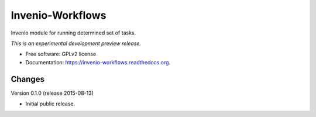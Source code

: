 ..
    This file is part of Invenio.
    Copyright (C) 2015 CERN.

    Invenio is free software; you can redistribute it
    and/or modify it under the terms of the GNU General Public License as
    published by the Free Software Foundation; either version 2 of the
    License, or (at your option) any later version.

    Invenio is distributed in the hope that it will be
    useful, but WITHOUT ANY WARRANTY; without even the implied warranty of
    MERCHANTABILITY or FITNESS FOR A PARTICULAR PURPOSE.  See the GNU
    General Public License for more details.

    You should have received a copy of the GNU General Public License
    along with Invenio; if not, write to the
    Free Software Foundation, Inc., 59 Temple Place, Suite 330, Boston,
    MA 02111-1307, USA.

    In applying this license, CERN does not
    waive the privileges and immunities granted to it by virtue of its status
    as an Intergovernmental Organization or submit itself to any jurisdiction.

===================
 Invenio-Workflows
===================

.. image:: https://img.shields.io/travis/inveniosoftware/invenio-workflows.svg
        :target: https://travis-ci.org/inveniosoftware/invenio-workflows

.. image:: https://img.shields.io/coveralls/inveniosoftware/invenio-workflows.svg
        :target: https://coveralls.io/r/inveniosoftware/invenio-workflows

.. image:: https://img.shields.io/github/tag/inveniosoftware/invenio-workflows.svg
        :target: https://github.com/inveniosoftware/invenio-workflows/releases

.. image:: https://img.shields.io/pypi/dm/invenio-workflows.svg
        :target: https://pypi.python.org/pypi/invenio-workflows

.. image:: https://img.shields.io/github/license/inveniosoftware/invenio-workflows.svg
        :target: https://github.com/inveniosoftware/invenio-workflows/blob/master/LICENSE


Invenio module for running determined set of tasks.

*This is an experimental development preview release.*

* Free software: GPLv2 license
* Documentation: https://invenio-workflows.readthedocs.org.


..
    This file is part of Invenio.
    Copyright (C) 2015 CERN.

    Invenio is free software; you can redistribute it
    and/or modify it under the terms of the GNU General Public License as
    published by the Free Software Foundation; either version 2 of the
    License, or (at your option) any later version.

    Invenio is distributed in the hope that it will be
    useful, but WITHOUT ANY WARRANTY; without even the implied warranty of
    MERCHANTABILITY or FITNESS FOR A PARTICULAR PURPOSE.  See the GNU
    General Public License for more details.

    You should have received a copy of the GNU General Public License
    along with Invenio; if not, write to the
    Free Software Foundation, Inc., 59 Temple Place, Suite 330, Boston,
    MA 02111-1307, USA.

    In applying this license, CERN does not
    waive the privileges and immunities granted to it by virtue of its status
    as an Intergovernmental Organization or submit itself to any jurisdiction.

Changes
=======

Version 0.1.0 (release 2015-08-13)

- Initial public release.



